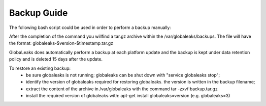=======================
Backup Guide
=======================
The following bash script could be used in order to perform a backup manually:

.. code:: 
    #!/bin/sh
    # This is the post installation script for globaleaks
    set -e

    if [ -d "/var/globaleaks" ]; then
      timestamp=$(date +%s)
      version=`dpkg -s globaleaks | grep '^Version:' | cut -d ' ' -f2`
      filepath=/var/globaleaks/backups/globaleaks-$version-$timestamp.tar.gz
      echo "Creating backup of /var/globaleaks in $filepath"
      mkdir -p /var/globaleaks/backups
      chown globaleaks:globaleaks /var/globaleaks/backups
      tar --exclude='/var/globaleaks/backups' -zcvf $filepath /var/globaleaks
    fi

After the completion of the command you willfind  a tar.gz archive within the /var/globaleaks/backups.
The file will have the format: globaleaks-$version-$timestamp.tar.gz

GlobaLeaks does automatically perform a backup at each platform update and the backup is kept under data
retention policy and is deleted 15 days after the update.

To restore an existing backup:
 - be sure globaleaks is not running; globaleaks can be shut down with "service globaleaks stop";
 - identify the version of globaleaks required for restoring globaleaks. the version is written in the backup filename;
 - extract the content of the archive in /var/globaleaks with the command tar -zxvf backup.tar.gz
 - install the required version of globaleaks with: apt-get install globaleaks=version (e.g. globaleaks=3)
